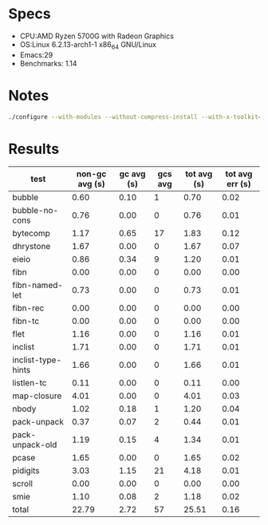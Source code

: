 * Specs
- CPU:AMD Ryzen 5700G with Radeon Graphics
- OS:Linux 6.2.13-arch1-1 x86_64 GNU/Linux
- Emacs:29 
- Benchmarks: 1.14

* Notes
#+BEGIN_SRC sh
./configure --with-modules --without-compress-install --with-x-toolkit=no --with-gnutls --without-gconf --without-xwidgets --without-toolkit-scroll-bars --without-sqlite3 --without-xaw3d --without-gsettings --with-mailutils --with-native-compilation --with-json --with-harfbuzz --with-imagemagick --with-jpeg --with-png --with-rsvg --with-tiff --with-wide-int --with-xft --with-xml2 --with-xpm CFLAGS="-O3 -mtune=native -march=native -fomit-frame-pointer" prefix=/usr/local
#+END_SRC

* Results

  | test               | non-gc avg (s) | gc avg (s) | gcs avg | tot avg (s) | tot avg err (s) |
  |--------------------+----------------+------------+---------+-------------+-----------------|
  | bubble             |           0.60 |       0.10 |       1 |        0.70 |            0.02 |
  | bubble-no-cons     |           0.76 |       0.00 |       0 |        0.76 |            0.01 |
  | bytecomp           |           1.17 |       0.65 |      17 |        1.83 |            0.12 |
  | dhrystone          |           1.67 |       0.00 |       0 |        1.67 |            0.07 |
  | eieio              |           0.86 |       0.34 |       9 |        1.20 |            0.01 |
  | fibn               |           0.00 |       0.00 |       0 |        0.00 |            0.00 |
  | fibn-named-let     |           0.73 |       0.00 |       0 |        0.73 |            0.01 |
  | fibn-rec           |           0.00 |       0.00 |       0 |        0.00 |            0.00 |
  | fibn-tc            |           0.00 |       0.00 |       0 |        0.00 |            0.00 |
  | flet               |           1.16 |       0.00 |       0 |        1.16 |            0.01 |
  | inclist            |           1.71 |       0.00 |       0 |        1.71 |            0.01 |
  | inclist-type-hints |           1.66 |       0.00 |       0 |        1.66 |            0.01 |
  | listlen-tc         |           0.11 |       0.00 |       0 |        0.11 |            0.00 |
  | map-closure        |           4.01 |       0.00 |       0 |        4.01 |            0.03 |
  | nbody              |           1.02 |       0.18 |       1 |        1.20 |            0.04 |
  | pack-unpack        |           0.37 |       0.07 |       2 |        0.44 |            0.01 |
  | pack-unpack-old    |           1.19 |       0.15 |       4 |        1.34 |            0.01 |
  | pcase              |           1.65 |       0.00 |       0 |        1.65 |            0.02 |
  | pidigits           |           3.03 |       1.15 |      21 |        4.18 |            0.01 |
  | scroll             |           0.00 |       0.00 |       0 |        0.00 |            0.00 |
  | smie               |           1.10 |       0.08 |       2 |        1.18 |            0.02 |
  |--------------------+----------------+------------+---------+-------------+-----------------|
  | total              |          22.79 |       2.72 |      57 |       25.51 |            0.16 |


